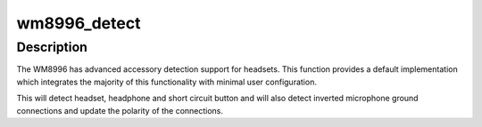 .. -*- coding: utf-8; mode: rst -*-
.. src-file: sound/soc/codecs/wm8996.c

.. _`wm8996_detect`:

wm8996_detect
=============

.. c:function:: int wm8996_detect(struct snd_soc_codec *codec, struct snd_soc_jack *jack, wm8996_polarity_fn polarity_cb)

    Enable default WM8996 jack detection

    :param struct snd_soc_codec \*codec:
        *undescribed*

    :param struct snd_soc_jack \*jack:
        *undescribed*

    :param wm8996_polarity_fn polarity_cb:
        *undescribed*

.. _`wm8996_detect.description`:

Description
-----------

The WM8996 has advanced accessory detection support for headsets.
This function provides a default implementation which integrates
the majority of this functionality with minimal user configuration.

This will detect headset, headphone and short circuit button and
will also detect inverted microphone ground connections and update
the polarity of the connections.

.. This file was automatic generated / don't edit.

